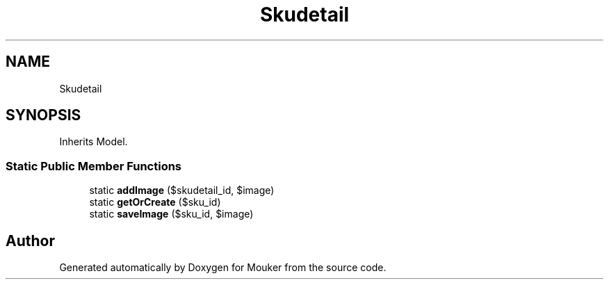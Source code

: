 .TH "Skudetail" 3 "Mouker" \" -*- nroff -*-
.ad l
.nh
.SH NAME
Skudetail
.SH SYNOPSIS
.br
.PP
.PP
Inherits Model\&.
.SS "Static Public Member Functions"

.in +1c
.ti -1c
.RI "static \fBaddImage\fP ($skudetail_id, $image)"
.br
.ti -1c
.RI "static \fBgetOrCreate\fP ($sku_id)"
.br
.ti -1c
.RI "static \fBsaveImage\fP ($sku_id, $image)"
.br
.in -1c

.SH "Author"
.PP 
Generated automatically by Doxygen for Mouker from the source code\&.
